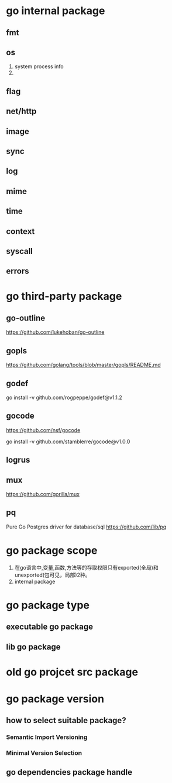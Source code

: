 * go internal package
** fmt
** os
1. system process info
2. 

** flag

** net/http

** image

** sync

** log

** mime

** time

** context

** syscall

** errors

* go third-party package
** go-outline
https://github.com/lukehoban/go-outline

** gopls
https://github.com/golang/tools/blob/master/gopls/README.md

** godef
go install -v github.com/rogpeppe/godef@v1.1.2

** gocode
https://github.com/nsf/gocode

go install -v github.com/stamblerre/gocode@v1.0.0

** logrus

** mux
https://github.com/gorilla/mux

** pq
Pure Go Postgres driver for database/sql
https://github.com/lib/pq

* go package scope
1. 在go语言中,变量,函数,方法等的存取权限只有exported(全局)和unexported(包可见，局部)2种。
2. internal package

* go package type
** executable go package
** lib go package

* old go projcet src package

* go package version
** how to select suitable package?
*** Semantic Import Versioning
*** Minimal Version Selection

** go dependencies package handle